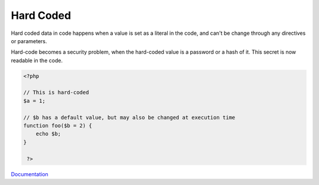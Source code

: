 .. _hard-coded:
.. _hardcoded:
.. meta::
	:description:
		Hard Coded: Hard coded data in code happens when a value is set as a literal in the code, and can't be change through any directives or parameters.
	:twitter:card: summary_large_image
	:twitter:site: @exakat
	:twitter:title: Hard Coded
	:twitter:description: Hard Coded: Hard coded data in code happens when a value is set as a literal in the code, and can't be change through any directives or parameters
	:twitter:creator: @exakat
	:og:title: Hard Coded
	:og:type: article
	:og:description: Hard coded data in code happens when a value is set as a literal in the code, and can't be change through any directives or parameters
	:og:url: https://php-dictionary.readthedocs.io/en/latest/dictionary/hard-coded.ini.html
	:og:locale: en


Hard Coded
----------

Hard coded data in code happens when a value is set as a literal in the code, and can't be change through any directives or parameters.

Hard-code becomes a security problem, when the hard-coded value is a password or a hash of it. This secret is now readable in the code.


.. code-block:: php
   
   <?php 
   
   // This is hard-coded
   $a = 1;
   
   // $b has a default value, but may also be changed at execution time
   function foo($b = 2) {
       echo $b;
   }
   
    ?>
   


`Documentation <https://en.wikipedia.org/wiki/Hard_coding>`__
